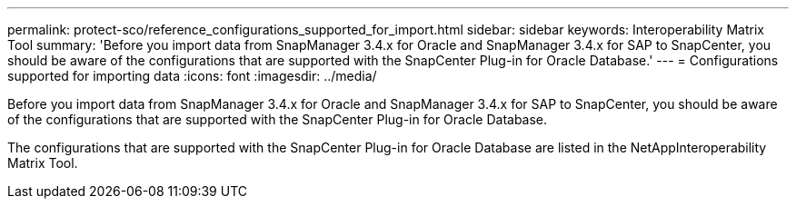 ---
permalink: protect-sco/reference_configurations_supported_for_import.html
sidebar: sidebar
keywords: Interoperability Matrix Tool
summary: 'Before you import data from SnapManager 3.4.x for Oracle and SnapManager 3.4.x for SAP to SnapCenter, you should be aware of the configurations that are supported with the SnapCenter Plug-in for Oracle Database.'
---
= Configurations supported for importing data
:icons: font
:imagesdir: ../media/

[.lead]
Before you import data from SnapManager 3.4.x for Oracle and SnapManager 3.4.x for SAP to SnapCenter, you should be aware of the configurations that are supported with the SnapCenter Plug-in for Oracle Database.

The configurations that are supported with the SnapCenter Plug-in for Oracle Database are listed in the NetAppInteroperability Matrix Tool.
